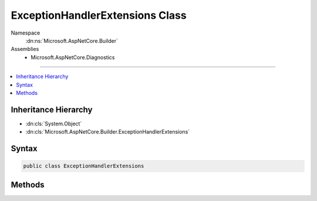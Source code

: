 

ExceptionHandlerExtensions Class
================================





Namespace
    :dn:ns:`Microsoft.AspNetCore.Builder`
Assemblies
    * Microsoft.AspNetCore.Diagnostics

----

.. contents::
   :local:



Inheritance Hierarchy
---------------------


* :dn:cls:`System.Object`
* :dn:cls:`Microsoft.AspNetCore.Builder.ExceptionHandlerExtensions`








Syntax
------

.. code-block:: csharp

    public class ExceptionHandlerExtensions








.. dn:class:: Microsoft.AspNetCore.Builder.ExceptionHandlerExtensions
    :hidden:

.. dn:class:: Microsoft.AspNetCore.Builder.ExceptionHandlerExtensions

Methods
-------

.. dn:class:: Microsoft.AspNetCore.Builder.ExceptionHandlerExtensions
    :noindex:
    :hidden:

    
    .. dn:method:: Microsoft.AspNetCore.Builder.ExceptionHandlerExtensions.UseExceptionHandler(Microsoft.AspNetCore.Builder.IApplicationBuilder)
    
        
    
        
        Adds a middleware to the pipeline that will catch exceptions, log them, and re-execute the request in an alternate pipeline.
        The request will not be re-executed if the response has already started.
    
        
    
        
        :type app: Microsoft.AspNetCore.Builder.IApplicationBuilder
        :rtype: Microsoft.AspNetCore.Builder.IApplicationBuilder
    
        
        .. code-block:: csharp
    
            public static IApplicationBuilder UseExceptionHandler(this IApplicationBuilder app)
    
    .. dn:method:: Microsoft.AspNetCore.Builder.ExceptionHandlerExtensions.UseExceptionHandler(Microsoft.AspNetCore.Builder.IApplicationBuilder, Microsoft.AspNetCore.Builder.ExceptionHandlerOptions)
    
        
    
        
        Adds a middleware to the pipeline that will catch exceptions, log them, and re-execute the request in an alternate pipeline.
        The request will not be re-executed if the response has already started.
    
        
    
        
        :type app: Microsoft.AspNetCore.Builder.IApplicationBuilder
    
        
        :type options: Microsoft.AspNetCore.Builder.ExceptionHandlerOptions
        :rtype: Microsoft.AspNetCore.Builder.IApplicationBuilder
    
        
        .. code-block:: csharp
    
            public static IApplicationBuilder UseExceptionHandler(this IApplicationBuilder app, ExceptionHandlerOptions options)
    
    .. dn:method:: Microsoft.AspNetCore.Builder.ExceptionHandlerExtensions.UseExceptionHandler(Microsoft.AspNetCore.Builder.IApplicationBuilder, System.Action<Microsoft.AspNetCore.Builder.IApplicationBuilder>)
    
        
    
        
        Adds a middleware to the pipeline that will catch exceptions, log them, and re-execute the request in an alternate pipeline.
        The request will not be re-executed if the response has already started.
    
        
    
        
        :type app: Microsoft.AspNetCore.Builder.IApplicationBuilder
    
        
        :type configure: System.Action<System.Action`1>{Microsoft.AspNetCore.Builder.IApplicationBuilder<Microsoft.AspNetCore.Builder.IApplicationBuilder>}
        :rtype: Microsoft.AspNetCore.Builder.IApplicationBuilder
    
        
        .. code-block:: csharp
    
            public static IApplicationBuilder UseExceptionHandler(this IApplicationBuilder app, Action<IApplicationBuilder> configure)
    
    .. dn:method:: Microsoft.AspNetCore.Builder.ExceptionHandlerExtensions.UseExceptionHandler(Microsoft.AspNetCore.Builder.IApplicationBuilder, System.String)
    
        
    
        
        Adds a middleware to the pipeline that will catch exceptions, log them, reset the request path, and re-execute the request.
        The request will not be re-executed if the response has already started.
    
        
    
        
        :type app: Microsoft.AspNetCore.Builder.IApplicationBuilder
    
        
        :type errorHandlingPath: System.String
        :rtype: Microsoft.AspNetCore.Builder.IApplicationBuilder
    
        
        .. code-block:: csharp
    
            public static IApplicationBuilder UseExceptionHandler(this IApplicationBuilder app, string errorHandlingPath)
    


